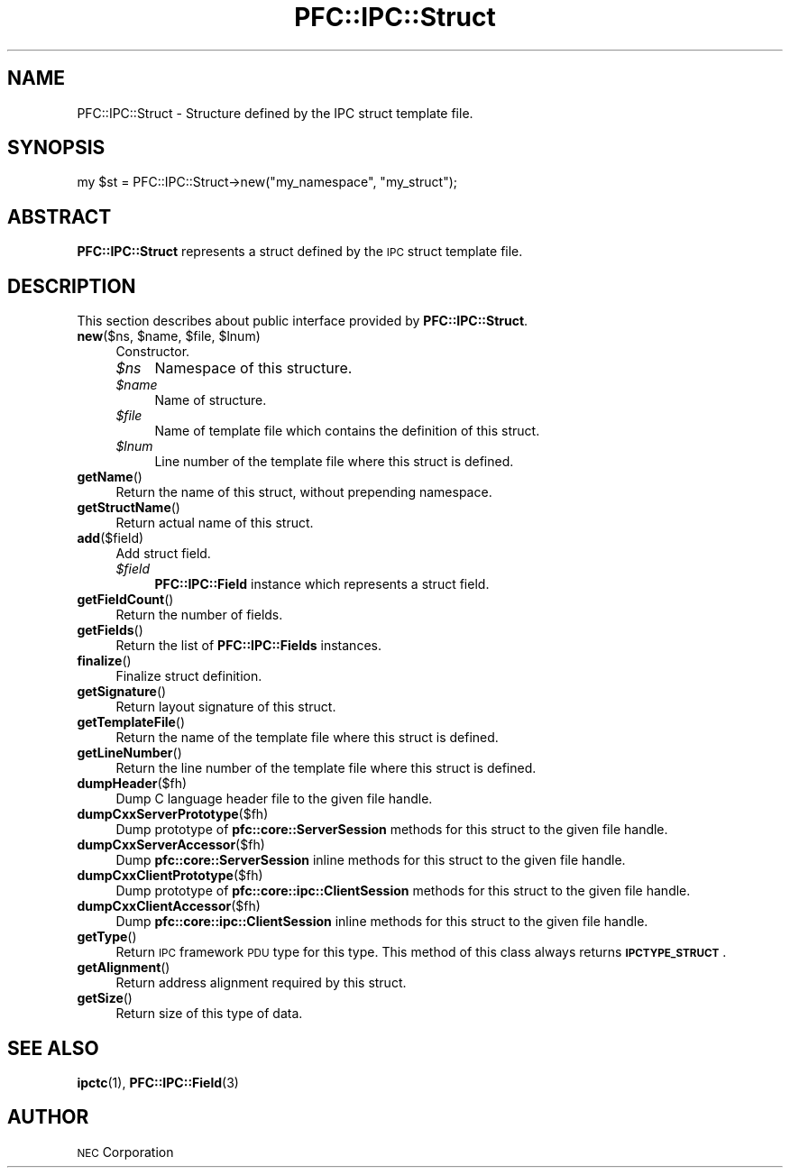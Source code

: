 .\" Automatically generated by Pod::Man 2.27 (Pod::Simple 3.28)
.\"
.\" Standard preamble:
.\" ========================================================================
.de Sp \" Vertical space (when we can't use .PP)
.if t .sp .5v
.if n .sp
..
.de Vb \" Begin verbatim text
.ft CW
.nf
.ne \\$1
..
.de Ve \" End verbatim text
.ft R
.fi
..
.\" Set up some character translations and predefined strings.  \*(-- will
.\" give an unbreakable dash, \*(PI will give pi, \*(L" will give a left
.\" double quote, and \*(R" will give a right double quote.  \*(C+ will
.\" give a nicer C++.  Capital omega is used to do unbreakable dashes and
.\" therefore won't be available.  \*(C` and \*(C' expand to `' in nroff,
.\" nothing in troff, for use with C<>.
.tr \(*W-
.ds C+ C\v'-.1v'\h'-1p'\s-2+\h'-1p'+\s0\v'.1v'\h'-1p'
.ie n \{\
.    ds -- \(*W-
.    ds PI pi
.    if (\n(.H=4u)&(1m=24u) .ds -- \(*W\h'-12u'\(*W\h'-12u'-\" diablo 10 pitch
.    if (\n(.H=4u)&(1m=20u) .ds -- \(*W\h'-12u'\(*W\h'-8u'-\"  diablo 12 pitch
.    ds L" ""
.    ds R" ""
.    ds C` ""
.    ds C' ""
'br\}
.el\{\
.    ds -- \|\(em\|
.    ds PI \(*p
.    ds L" ``
.    ds R" ''
.    ds C`
.    ds C'
'br\}
.\"
.\" Escape single quotes in literal strings from groff's Unicode transform.
.ie \n(.g .ds Aq \(aq
.el       .ds Aq '
.\"
.\" If the F register is turned on, we'll generate index entries on stderr for
.\" titles (.TH), headers (.SH), subsections (.SS), items (.Ip), and index
.\" entries marked with X<> in POD.  Of course, you'll have to process the
.\" output yourself in some meaningful fashion.
.\"
.\" Avoid warning from groff about undefined register 'F'.
.de IX
..
.nr rF 0
.if \n(.g .if rF .nr rF 1
.if (\n(rF:(\n(.g==0)) \{
.    if \nF \{
.        de IX
.        tm Index:\\$1\t\\n%\t"\\$2"
..
.        if !\nF==2 \{
.            nr % 0
.            nr F 2
.        \}
.    \}
.\}
.rr rF
.\"
.\" Accent mark definitions (@(#)ms.acc 1.5 88/02/08 SMI; from UCB 4.2).
.\" Fear.  Run.  Save yourself.  No user-serviceable parts.
.    \" fudge factors for nroff and troff
.if n \{\
.    ds #H 0
.    ds #V .8m
.    ds #F .3m
.    ds #[ \f1
.    ds #] \fP
.\}
.if t \{\
.    ds #H ((1u-(\\\\n(.fu%2u))*.13m)
.    ds #V .6m
.    ds #F 0
.    ds #[ \&
.    ds #] \&
.\}
.    \" simple accents for nroff and troff
.if n \{\
.    ds ' \&
.    ds ` \&
.    ds ^ \&
.    ds , \&
.    ds ~ ~
.    ds /
.\}
.if t \{\
.    ds ' \\k:\h'-(\\n(.wu*8/10-\*(#H)'\'\h"|\\n:u"
.    ds ` \\k:\h'-(\\n(.wu*8/10-\*(#H)'\`\h'|\\n:u'
.    ds ^ \\k:\h'-(\\n(.wu*10/11-\*(#H)'^\h'|\\n:u'
.    ds , \\k:\h'-(\\n(.wu*8/10)',\h'|\\n:u'
.    ds ~ \\k:\h'-(\\n(.wu-\*(#H-.1m)'~\h'|\\n:u'
.    ds / \\k:\h'-(\\n(.wu*8/10-\*(#H)'\z\(sl\h'|\\n:u'
.\}
.    \" troff and (daisy-wheel) nroff accents
.ds : \\k:\h'-(\\n(.wu*8/10-\*(#H+.1m+\*(#F)'\v'-\*(#V'\z.\h'.2m+\*(#F'.\h'|\\n:u'\v'\*(#V'
.ds 8 \h'\*(#H'\(*b\h'-\*(#H'
.ds o \\k:\h'-(\\n(.wu+\w'\(de'u-\*(#H)/2u'\v'-.3n'\*(#[\z\(de\v'.3n'\h'|\\n:u'\*(#]
.ds d- \h'\*(#H'\(pd\h'-\w'~'u'\v'-.25m'\f2\(hy\fP\v'.25m'\h'-\*(#H'
.ds D- D\\k:\h'-\w'D'u'\v'-.11m'\z\(hy\v'.11m'\h'|\\n:u'
.ds th \*(#[\v'.3m'\s+1I\s-1\v'-.3m'\h'-(\w'I'u*2/3)'\s-1o\s+1\*(#]
.ds Th \*(#[\s+2I\s-2\h'-\w'I'u*3/5'\v'-.3m'o\v'.3m'\*(#]
.ds ae a\h'-(\w'a'u*4/10)'e
.ds Ae A\h'-(\w'A'u*4/10)'E
.    \" corrections for vroff
.if v .ds ~ \\k:\h'-(\\n(.wu*9/10-\*(#H)'\s-2\u~\d\s+2\h'|\\n:u'
.if v .ds ^ \\k:\h'-(\\n(.wu*10/11-\*(#H)'\v'-.4m'^\v'.4m'\h'|\\n:u'
.    \" for low resolution devices (crt and lpr)
.if \n(.H>23 .if \n(.V>19 \
\{\
.    ds : e
.    ds 8 ss
.    ds o a
.    ds d- d\h'-1'\(ga
.    ds D- D\h'-1'\(hy
.    ds th \o'bp'
.    ds Th \o'LP'
.    ds ae ae
.    ds Ae AE
.\}
.rm #[ #] #H #V #F C
.\" ========================================================================
.\"
.IX Title "PFC::IPC::Struct 3"
.TH PFC::IPC::Struct 3 "2015-08-20" "perl v5.18.4" "User Contributed Perl Documentation"
.\" For nroff, turn off justification.  Always turn off hyphenation; it makes
.\" way too many mistakes in technical documents.
.if n .ad l
.nh
.SH "NAME"
PFC::IPC::Struct \- Structure defined by the IPC struct template file.
.SH "SYNOPSIS"
.IX Header "SYNOPSIS"
.Vb 1
\&  my $st = PFC::IPC::Struct\->new("my_namespace", "my_struct");
.Ve
.SH "ABSTRACT"
.IX Header "ABSTRACT"
\&\fBPFC::IPC::Struct\fR represents a struct defined by the \s-1IPC\s0 struct template
file.
.SH "DESCRIPTION"
.IX Header "DESCRIPTION"
This section describes about public interface provided by \fBPFC::IPC::Struct\fR.
.ie n .IP "\fBnew\fR($ns, $name, $file, $lnum)" 4
.el .IP "\fBnew\fR($ns, \f(CW$name\fR, \f(CW$file\fR, \f(CW$lnum\fR)" 4
.IX Item "new($ns, $name, $file, $lnum)"
Constructor.
.RS 4
.ie n .IP "\fI\fI$ns\fI\fR" 4
.el .IP "\fI\f(CI$ns\fI\fR" 4
.IX Item "$ns"
Namespace of this structure.
.ie n .IP "\fI\fI$name\fI\fR" 4
.el .IP "\fI\f(CI$name\fI\fR" 4
.IX Item "$name"
Name of structure.
.ie n .IP "\fI\fI$file\fI\fR" 4
.el .IP "\fI\f(CI$file\fI\fR" 4
.IX Item "$file"
Name of template file which contains the definition of this struct.
.ie n .IP "\fI\fI$lnum\fI\fR" 4
.el .IP "\fI\f(CI$lnum\fI\fR" 4
.IX Item "$lnum"
Line number of the template file where this struct is defined.
.RE
.RS 4
.RE
.IP "\fBgetName\fR()" 4
.IX Item "getName()"
Return the name of this struct, without prepending namespace.
.IP "\fBgetStructName\fR()" 4
.IX Item "getStructName()"
Return actual name of this struct.
.IP "\fBadd\fR($field)" 4
.IX Item "add($field)"
Add struct field.
.RS 4
.ie n .IP "\fI\fI$field\fI\fR" 4
.el .IP "\fI\f(CI$field\fI\fR" 4
.IX Item "$field"
\&\fBPFC::IPC::Field\fR instance which represents a struct field.
.RE
.RS 4
.RE
.IP "\fBgetFieldCount\fR()" 4
.IX Item "getFieldCount()"
Return the number of fields.
.IP "\fBgetFields\fR()" 4
.IX Item "getFields()"
Return the list of \fBPFC::IPC::Fields\fR instances.
.IP "\fBfinalize\fR()" 4
.IX Item "finalize()"
Finalize struct definition.
.IP "\fBgetSignature\fR()" 4
.IX Item "getSignature()"
Return layout signature of this struct.
.IP "\fBgetTemplateFile\fR()" 4
.IX Item "getTemplateFile()"
Return the name of the template file where this struct is defined.
.IP "\fBgetLineNumber\fR()" 4
.IX Item "getLineNumber()"
Return the line number of the template file where this struct is defined.
.IP "\fBdumpHeader\fR($fh)" 4
.IX Item "dumpHeader($fh)"
Dump C language header file to the given file handle.
.IP "\fBdumpCxxServerPrototype\fR($fh)" 4
.IX Item "dumpCxxServerPrototype($fh)"
Dump prototype of \fBpfc::core::ServerSession\fR methods for this struct to
the given file handle.
.IP "\fBdumpCxxServerAccessor\fR($fh)" 4
.IX Item "dumpCxxServerAccessor($fh)"
Dump \fBpfc::core::ServerSession\fR inline methods for this struct to the given
file handle.
.IP "\fBdumpCxxClientPrototype\fR($fh)" 4
.IX Item "dumpCxxClientPrototype($fh)"
Dump prototype of \fBpfc::core::ipc::ClientSession\fR methods for this struct to
the given file handle.
.IP "\fBdumpCxxClientAccessor\fR($fh)" 4
.IX Item "dumpCxxClientAccessor($fh)"
Dump \fBpfc::core::ipc::ClientSession\fR inline methods for this struct to the
given file handle.
.IP "\fBgetType\fR()" 4
.IX Item "getType()"
Return \s-1IPC\s0 framework \s-1PDU\s0 type for this type.
This method of this class always returns \fB\s-1IPCTYPE_STRUCT\s0\fR.
.IP "\fBgetAlignment\fR()" 4
.IX Item "getAlignment()"
Return address alignment required by this struct.
.IP "\fBgetSize\fR()" 4
.IX Item "getSize()"
Return size of this type of data.
.SH "SEE ALSO"
.IX Header "SEE ALSO"
\&\fBipctc\fR(1), \fBPFC::IPC::Field\fR(3)
.SH "AUTHOR"
.IX Header "AUTHOR"
\&\s-1NEC\s0 Corporation
